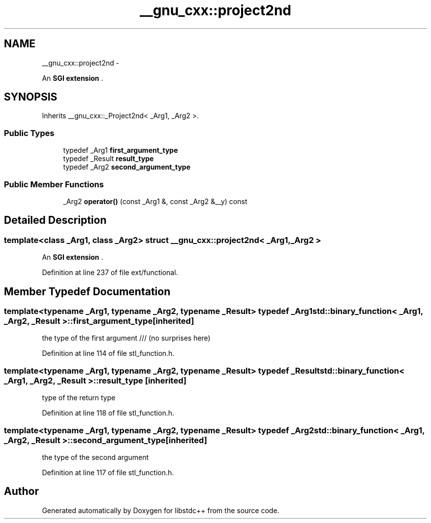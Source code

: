.TH "__gnu_cxx::project2nd" 3 "Sun Oct 10 2010" "libstdc++" \" -*- nroff -*-
.ad l
.nh
.SH NAME
__gnu_cxx::project2nd \- 
.PP
An \fBSGI extension \fP.  

.SH SYNOPSIS
.br
.PP
.PP
Inherits __gnu_cxx::_Project2nd< _Arg1, _Arg2 >.
.SS "Public Types"

.in +1c
.ti -1c
.RI "typedef _Arg1 \fBfirst_argument_type\fP"
.br
.ti -1c
.RI "typedef _Result \fBresult_type\fP"
.br
.ti -1c
.RI "typedef _Arg2 \fBsecond_argument_type\fP"
.br
.in -1c
.SS "Public Member Functions"

.in +1c
.ti -1c
.RI "_Arg2 \fBoperator()\fP (const _Arg1 &, const _Arg2 &__y) const "
.br
.in -1c
.SH "Detailed Description"
.PP 

.SS "template<class _Arg1, class _Arg2> struct __gnu_cxx::project2nd< _Arg1, _Arg2 >"
An \fBSGI extension \fP. 
.PP
Definition at line 237 of file ext/functional.
.SH "Member Typedef Documentation"
.PP 
.SS "template<typename _Arg1, typename _Arg2, typename _Result> typedef _Arg1 \fBstd::binary_function\fP< _Arg1, _Arg2, _Result >::\fBfirst_argument_type\fP\fC [inherited]\fP"
.PP
the type of the first argument /// (no surprises here) 
.PP
Definition at line 114 of file stl_function.h.
.SS "template<typename _Arg1, typename _Arg2, typename _Result> typedef _Result \fBstd::binary_function\fP< _Arg1, _Arg2, _Result >::\fBresult_type\fP\fC [inherited]\fP"
.PP
type of the return type 
.PP
Definition at line 118 of file stl_function.h.
.SS "template<typename _Arg1, typename _Arg2, typename _Result> typedef _Arg2 \fBstd::binary_function\fP< _Arg1, _Arg2, _Result >::\fBsecond_argument_type\fP\fC [inherited]\fP"
.PP
the type of the second argument 
.PP
Definition at line 117 of file stl_function.h.

.SH "Author"
.PP 
Generated automatically by Doxygen for libstdc++ from the source code.
